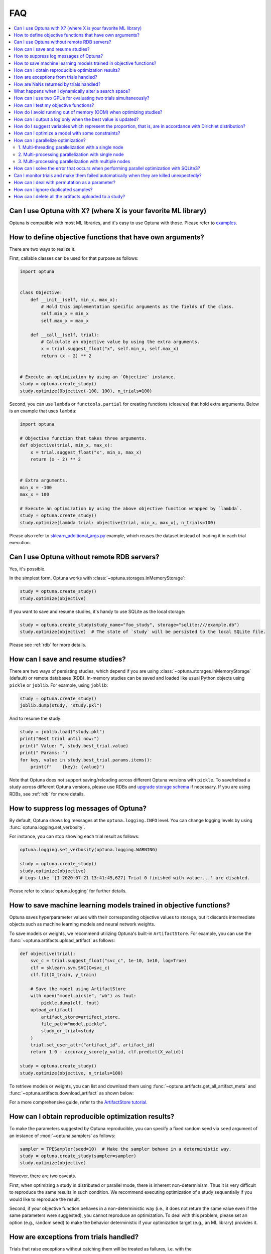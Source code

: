 FAQ
===

.. contents::
    :local:

Can I use Optuna with X? (where X is your favorite ML library)
--------------------------------------------------------------

Optuna is compatible with most ML libraries, and it's easy to use Optuna with those.
Please refer to `examples <https://github.com/optuna/optuna-examples/>`__.


.. _objective-func-additional-args:

How to define objective functions that have own arguments?
----------------------------------------------------------

There are two ways to realize it.

First, callable classes can be used for that purpose as follows:

.. code-block:: python

    import optuna


    class Objective:
        def __init__(self, min_x, max_x):
            # Hold this implementation specific arguments as the fields of the class.
            self.min_x = min_x
            self.max_x = max_x

        def __call__(self, trial):
            # Calculate an objective value by using the extra arguments.
            x = trial.suggest_float("x", self.min_x, self.max_x)
            return (x - 2) ** 2


    # Execute an optimization by using an `Objective` instance.
    study = optuna.create_study()
    study.optimize(Objective(-100, 100), n_trials=100)


Second, you can use ``lambda`` or ``functools.partial`` for creating functions (closures) that hold extra arguments.
Below is an example that uses ``lambda``:

.. code-block:: python

    import optuna

    # Objective function that takes three arguments.
    def objective(trial, min_x, max_x):
        x = trial.suggest_float("x", min_x, max_x)
        return (x - 2) ** 2


    # Extra arguments.
    min_x = -100
    max_x = 100

    # Execute an optimization by using the above objective function wrapped by `lambda`.
    study = optuna.create_study()
    study.optimize(lambda trial: objective(trial, min_x, max_x), n_trials=100)

Please also refer to `sklearn_additional_args.py <https://github.com/optuna/optuna-examples/tree/main/sklearn/sklearn_additional_args.py>`__ example,
which reuses the dataset instead of loading it in each trial execution.


Can I use Optuna without remote RDB servers?
--------------------------------------------

Yes, it's possible.

In the simplest form, Optuna works with :class:`~optuna.storages.InMemoryStorage`:

.. code-block:: python

    study = optuna.create_study()
    study.optimize(objective)


If you want to save and resume studies,  it's handy to use SQLite as the local storage:

.. code-block:: python

    study = optuna.create_study(study_name="foo_study", storage="sqlite:///example.db")
    study.optimize(objective)  # The state of `study` will be persisted to the local SQLite file.

Please see :ref:`rdb` for more details.


How can I save and resume studies?
----------------------------------------------------

There are two ways of persisting studies, which depend if you are using
:class:`~optuna.storages.InMemoryStorage` (default) or remote databases (RDB). In-memory studies can be
saved and loaded like usual Python objects using ``pickle`` or ``joblib``. For
example, using ``joblib``:

.. code-block:: python

    study = optuna.create_study()
    joblib.dump(study, "study.pkl")

And to resume the study:

.. code-block:: python

    study = joblib.load("study.pkl")
    print("Best trial until now:")
    print(" Value: ", study.best_trial.value)
    print(" Params: ")
    for key, value in study.best_trial.params.items():
        print(f"    {key}: {value}")

Note that Optuna does not support saving/reloading across different Optuna
versions with ``pickle``. To save/reload a study across different Optuna versions,
please use RDBs and `upgrade storage schema <reference/cli.html#storage-upgrade>`__
if necessary. If you are using RDBs, see :ref:`rdb` for more details.

How to suppress log messages of Optuna?
---------------------------------------

By default, Optuna shows log messages at the ``optuna.logging.INFO`` level.
You can change logging levels by using  :func:`optuna.logging.set_verbosity`.

For instance, you can stop showing each trial result as follows:

.. code-block:: python

    optuna.logging.set_verbosity(optuna.logging.WARNING)

    study = optuna.create_study()
    study.optimize(objective)
    # Logs like '[I 2020-07-21 13:41:45,627] Trial 0 finished with value:...' are disabled.


Please refer to :class:`optuna.logging` for further details.


How to save machine learning models trained in objective functions?
-------------------------------------------------------------------

Optuna saves hyperparameter values with their corresponding objective values to storage, 
but it discards intermediate objects such as machine learning models and neural network weights.

To save models or weights, we recommend utilizing Optuna's built-in ``ArtifactStore``.
For example, you can use the :func:`~optuna.artifacts.upload_artifact` as follows:

.. code-block:: python

    def objective(trial):
        svc_c = trial.suggest_float("svc_c", 1e-10, 1e10, log=True)
        clf = sklearn.svm.SVC(C=svc_c)
        clf.fit(X_train, y_train)

        # Save the model using ArtifactStore
        with open("model.pickle", "wb") as fout:
            pickle.dump(clf, fout)
        upload_artifact(
            artifact_store=artifact_store,
            file_path="model.pickle",
            study_or_trial=study
        )
        trial.set_user_attr("artifact_id", artifact_id)
        return 1.0 - accuracy_score(y_valid, clf.predict(X_valid))

    study = optuna.create_study()
    study.optimize(objective, n_trials=100)

To retrieve models or weights, you can list and download them using :func:`~optuna.artifacts.get_all_artifact_meta` and :func:`~optuna.artifacts.download_artifact` as shown below:

.. code-block:: python
    # List all models
    for artifact_meta in get_all_artifact_meta(study_or_trial=study):
        print(artifact_meta)
    # Download the best model
    trial = study.best_trial
    best_artifact_id = trial.user_attrs["artifact_id"]
    download_artifact(
        artifact_store=artifact_store,
        file_path='best_model.pickle',
        artifact_id=best_artifact_id,
    )

For a more comprehensive guide, refer to the `ArtifactStore tutorial <https://optuna.readthedocs.io/en/stable/tutorial/20_recipes/012_artifact_tutorial.html>`_.

How can I obtain reproducible optimization results?
---------------------------------------------------

To make the parameters suggested by Optuna reproducible, you can specify a fixed random seed via ``seed`` argument of an instance of :mod:`~optuna.samplers` as follows:

.. code-block:: python

    sampler = TPESampler(seed=10)  # Make the sampler behave in a deterministic way.
    study = optuna.create_study(sampler=sampler)
    study.optimize(objective)

However, there are two caveats.

First, when optimizing a study in distributed or parallel mode, there is inherent non-determinism.
Thus it is very difficult to reproduce the same results in such condition.
We recommend executing optimization of a study sequentially if you would like to reproduce the result.

Second, if your objective function behaves in a non-deterministic way (i.e., it does not return the same value even if the same parameters were suggested), you cannot reproduce an optimization.
To deal with this problem, please set an option (e.g., random seed) to make the behavior deterministic if your optimization target (e.g., an ML library) provides it.


How are exceptions from trials handled?
---------------------------------------

Trials that raise exceptions without catching them will be treated as failures, i.e. with the :obj:`~optuna.trial.TrialState.FAIL` status.

By default, all exceptions except :class:`~optuna.exceptions.TrialPruned` raised in objective functions are propagated to the caller of :func:`~optuna.study.Study.optimize`.
In other words, studies are aborted when such exceptions are raised.
It might be desirable to continue a study with the remaining trials.
To do so, you can specify in :func:`~optuna.study.Study.optimize` which exception types to catch using the ``catch`` argument.
Exceptions of these types are caught inside the study and will not propagate further.

You can find the failed trials in log messages.

.. code-block:: sh

    [W 2018-12-07 16:38:36,889] Setting status of trial#0 as TrialState.FAIL because of \
    the following error: ValueError('A sample error in objective.')

You can also find the failed trials by checking the trial states as follows:

.. code-block:: python

    study.trials_dataframe()

.. csv-table::

    number,state,value,...,params,system_attrs
    0,TrialState.FAIL,,...,0,Setting status of trial#0 as TrialState.FAIL because of the following error: ValueError('A test error in objective.')
    1,TrialState.COMPLETE,1269,...,1,

.. seealso::

    The ``catch`` argument in :func:`~optuna.study.Study.optimize`.


How are NaNs returned by trials handled?
----------------------------------------

Trials that return NaN (``float('nan')``) are treated as failures, but they will not abort studies.

Trials which return NaN are shown as follows:

.. code-block:: sh

    [W 2018-12-07 16:41:59,000] Setting status of trial#2 as TrialState.FAIL because the \
    objective function returned nan.


What happens when I dynamically alter a search space?
-----------------------------------------------------

Since parameters search spaces are specified in each call to the suggestion API, e.g.
:func:`~optuna.trial.Trial.suggest_float` and :func:`~optuna.trial.Trial.suggest_int`,
it is possible to, in a single study, alter the range by sampling parameters from different search
spaces in different trials.
The behavior when altered is defined by each sampler individually.

.. note::

    Discussion about the TPE sampler. https://github.com/optuna/optuna/issues/822


How can I use two GPUs for evaluating two trials simultaneously?
----------------------------------------------------------------

If your optimization target supports GPU (CUDA) acceleration and you want to specify which GPU is used in your script,
``main.py``, the easiest way is to set ``CUDA_VISIBLE_DEVICES`` environment variable:

.. code-block:: bash

    # On a terminal.
    #
    # Specify to use the first GPU, and run an optimization.
    $ export CUDA_VISIBLE_DEVICES=0
    $ python main.py

    # On another terminal.
    #
    # Specify to use the second GPU, and run another optimization.
    $ export CUDA_VISIBLE_DEVICES=1
    $ python main.py

Please refer to `CUDA C Programming Guide <https://docs.nvidia.com/cuda/cuda-c-programming-guide/index.html#env-vars>`__ for further details.


How can I test my objective functions?
--------------------------------------

When you test objective functions, you may prefer fixed parameter values to sampled ones.
In that case, you can use :class:`~optuna.trial.FixedTrial`, which suggests fixed parameter values based on a given dictionary of parameters.
For instance, you can input arbitrary values of :math:`x` and :math:`y` to the objective function :math:`x + y` as follows:

.. code-block:: python

    def objective(trial):
        x = trial.suggest_float("x", -1.0, 1.0)
        y = trial.suggest_int("y", -5, 5)
        return x + y


    objective(FixedTrial({"x": 1.0, "y": -1}))  # 0.0
    objective(FixedTrial({"x": -1.0, "y": -4}))  # -5.0


Using :class:`~optuna.trial.FixedTrial`, you can write unit tests as follows:

.. code-block:: python

    # A test function of pytest
    def test_objective():
        assert 1.0 == objective(FixedTrial({"x": 1.0, "y": 0}))
        assert -1.0 == objective(FixedTrial({"x": 0.0, "y": -1}))
        assert 0.0 == objective(FixedTrial({"x": -1.0, "y": 1}))


.. _out-of-memory-gc-collect:

How do I avoid running out of memory (OOM) when optimizing studies?
-------------------------------------------------------------------

If the memory footprint increases as you run more trials, try to periodically run the garbage collector.
Specify ``gc_after_trial`` to :obj:`True` when calling :func:`~optuna.study.Study.optimize` or call :func:`gc.collect` inside a callback.

.. code-block:: python

    def objective(trial):
        x = trial.suggest_float("x", -1.0, 1.0)
        y = trial.suggest_int("y", -5, 5)
        return x + y


    study = optuna.create_study()
    study.optimize(objective, n_trials=10, gc_after_trial=True)

    # `gc_after_trial=True` is more or less identical to the following.
    study.optimize(objective, n_trials=10, callbacks=[lambda study, trial: gc.collect()])

There is a performance trade-off for running the garbage collector, which could be non-negligible depending on how fast your objective function otherwise is. Therefore, ``gc_after_trial`` is :obj:`False` by default.
Note that the above examples are similar to running the garbage collector inside the objective function, except for the fact that :func:`gc.collect` is called even when errors, including :class:`~optuna.exceptions.TrialPruned` are raised.

.. note::

    :class:`~optuna.integration.ChainerMNStudy` does currently not provide ``gc_after_trial`` nor callbacks for :func:`~optuna.integration.ChainerMNStudy.optimize`.
    When using this class, you will have to call the garbage collector inside the objective function.

How can I output a log only when the best value is updated?
-----------------------------------------------------------

Here's how to replace the logging feature of optuna with your own logging callback function.
The implemented callback can be passed to :func:`~optuna.study.Study.optimize`.
Here's an example:

.. code-block:: python

    import optuna


    # Turn off optuna log notes.
    optuna.logging.set_verbosity(optuna.logging.WARN)


    def objective(trial):
        x = trial.suggest_float("x", 0, 1)
        return x ** 2


    def logging_callback(study, frozen_trial):
        previous_best_value = study.user_attrs.get("previous_best_value", None)
        if previous_best_value != study.best_value:
            study.set_user_attr("previous_best_value", study.best_value)
            print(
                "Trial {} finished with best value: {} and parameters: {}. ".format(
                frozen_trial.number,
                frozen_trial.value,
                frozen_trial.params,
                )
            )


    study = optuna.create_study()
    study.optimize(objective, n_trials=100, callbacks=[logging_callback])

Note that this callback may show incorrect values when you try to optimize an objective function with ``n_jobs!=1``
(or other forms of distributed optimization) due to its reads and writes to storage that are prone to race conditions.

How do I suggest variables which represent the proportion, that is, are in accordance with Dirichlet distribution?
------------------------------------------------------------------------------------------------------------------

When you want to suggest :math:`n` variables which represent the proportion, that is, :math:`p[0], p[1], ..., p[n-1]` which satisfy :math:`0 \le p[k] \le 1` for any :math:`k` and :math:`p[0] + p[1] + ... + p[n-1] = 1`, try the below.
For example, these variables can be used as weights when interpolating the loss functions.
These variables are in accordance with the flat `Dirichlet distribution <https://en.wikipedia.org/wiki/Dirichlet_distribution>`__.

.. code-block:: python

    import numpy as np
    import matplotlib.pyplot as plt
    import optuna


    def objective(trial):
        n = 5
        x = []
        for i in range(n):
            x.append(- np.log(trial.suggest_float(f"x_{i}", 0, 1)))

        p = []
        for i in range(n):
            p.append(x[i] / sum(x))

        for i in range(n):
            trial.set_user_attr(f"p_{i}", p[i])

        return 0

    study = optuna.create_study(sampler=optuna.samplers.RandomSampler())
    study.optimize(objective, n_trials=1000)

    n = 5
    p = []
    for i in range(n):
        p.append([trial.user_attrs[f"p_{i}"] for trial in study.trials])
    axes = plt.subplots(n, n, figsize=(20, 20))[1]

    for i in range(n):
        for j in range(n):
            axes[j][i].scatter(p[i], p[j], marker=".")
            axes[j][i].set_xlim(0, 1)
            axes[j][i].set_ylim(0, 1)
            axes[j][i].set_xlabel(f"p_{i}")
            axes[j][i].set_ylabel(f"p_{j}")

    plt.savefig("sampled_ps.png")

This method is justified in the following way:
First, if we apply the transformation :math:`x = - \log (u)` to the variable :math:`u` sampled from the uniform distribution :math:`Uni(0, 1)` in the interval :math:`[0, 1]`, the variable :math:`x` will follow the exponential distribution :math:`Exp(1)` with scale parameter :math:`1`.
Furthermore, for :math:`n` variables :math:`x[0], ..., x[n-1]` that follow the exponential distribution of scale parameter :math:`1` independently, normalizing them with :math:`p[i] = x[i] / \sum_i x[i]`, the vector :math:`p` follows the Dirichlet distribution :math:`Dir(\alpha)` of scale parameter :math:`\alpha = (1, ..., 1)`.
You can verify the transformation by calculating the elements of the Jacobian.

How can I optimize a model with some constraints?
-------------------------------------------------

When you want to optimize a model with constraints, you can use the following classes: :class:`~optuna.samplers.TPESampler`, :class:`~optuna.samplers.NSGAIISampler` or `BoTorchSampler <https://optuna-integration.readthedocs.io/en/stable/reference/generated/optuna_integration.BoTorchSampler.html>`__.
The following example is a benchmark of Binh and Korn function, a multi-objective optimization, with constraints using :class:`~optuna.samplers.NSGAIISampler`. This one has two constraints :math:`c_0 = (x-5)^2 + y^2 - 25 \le 0` and :math:`c_1 = -(x - 8)^2 - (y + 3)^2 + 7.7 \le 0` and finds the optimal solution satisfying these constraints.


.. code-block:: python

    import optuna


    def objective(trial):
        # Binh and Korn function with constraints.
        x = trial.suggest_float("x", -15, 30)
        y = trial.suggest_float("y", -15, 30)

        # Constraints which are considered feasible if less than or equal to zero.
        # The feasible region is basically the intersection of a circle centered at (x=5, y=0)
        # and the complement to a circle centered at (x=8, y=-3).
        c0 = (x - 5) ** 2 + y ** 2 - 25
        c1 = -((x - 8) ** 2) - (y + 3) ** 2 + 7.7

        # Store the constraints as user attributes so that they can be restored after optimization.
        trial.set_user_attr("constraint", (c0, c1))

        v0 = 4 * x ** 2 + 4 * y ** 2
        v1 = (x - 5) ** 2 + (y - 5) ** 2

        return v0, v1


    def constraints(trial):
        return trial.user_attrs["constraint"]


    sampler = optuna.samplers.NSGAIISampler(constraints_func=constraints)
    study = optuna.create_study(
        directions=["minimize", "minimize"],
        sampler=sampler,
    )
    study.optimize(objective, n_trials=32, timeout=600)

    print("Number of finished trials: ", len(study.trials))

    print("Pareto front:")

    trials = sorted(study.best_trials, key=lambda t: t.values)

    for trial in trials:
        print("  Trial#{}".format(trial.number))
        print(
            "    Values: Values={}, Constraint={}".format(
                trial.values, trial.user_attrs["constraint"][0]
            )
        )
        print("    Params: {}".format(trial.params))

If you are interested in an example for `BoTorchSampler <https://optuna-integration.readthedocs.io/en/stable/reference/generated/optuna_integration.BoTorchSampler.html>`__, please refer to `this sample code <https://github.com/optuna/optuna-examples/blob/main/multi_objective/botorch_simple.py>`__.


There are two kinds of constrained optimizations, one with soft constraints and the other with hard constraints.
Soft constraints do not have to be satisfied, but an objective function is penalized if they are unsatisfied. On the other hand, hard constraints must be satisfied.

Optuna is adopting the soft one and **DOES NOT** support the hard one. In other words, Optuna **DOES NOT** have built-in samplers for the hard constraints.

How can I parallelize optimization?
-----------------------------------

The variations of parallelization are in the following three cases.

1. Multi-threading parallelization with single node
2. Multi-processing parallelization with single node
3. Multi-processing parallelization with multiple nodes

1. Multi-threading parallelization with a single node
^^^^^^^^^^^^^^^^^^^^^^^^^^^^^^^^^^^^^^^^^^^^^^^^^^^^^

Parallelization can be achieved by setting the argument ``n_jobs`` in :func:`optuna.study.Study.optimize`.
However, the python code will not be faster due to GIL because :func:`optuna.study.Study.optimize` with ``n_jobs!=1`` uses multi-threading.

While optimizing, it will be faster in limited situations, such as waiting for other server requests or C/C++ processing with numpy, etc., but it will not be faster in other cases.

For more information about 1., see APIReference_.

.. _APIReference: https://optuna.readthedocs.io/en/stable/reference/index.html

2. Multi-processing parallelization with single node
^^^^^^^^^^^^^^^^^^^^^^^^^^^^^^^^^^^^^^^^^^^^^^^^^^^^

This can be achieved by using :class:`~optuna.storages.journal.JournalFileBackend` or client/server RDBs (such as PostgreSQL and MySQL).

For more information about 2., see TutorialEasyParallelization_.

.. _TutorialEasyParallelization: https://optuna.readthedocs.io/en/stable/tutorial/10_key_features/004_distributed.html

3. Multi-processing parallelization with multiple nodes
^^^^^^^^^^^^^^^^^^^^^^^^^^^^^^^^^^^^^^^^^^^^^^^^^^^^^^^

This can be achieved by using client/server RDBs (such as PostgreSQL and MySQL).
However, if you are in the environment where you can not install a client/server RDB, you can not run multi-processing parallelization with multiple nodes.

For more information about 3., see TutorialEasyParallelization_.

.. _sqlite_concurrency:

How can I solve the error that occurs when performing parallel optimization with SQLite3?
-----------------------------------------------------------------------------------------

We would never recommend SQLite3 for parallel optimization in the following reasons.

- To concurrently evaluate trials enqueued by :func:`~optuna.study.Study.enqueue_trial`, :class:`~optuna.storages.RDBStorage` uses `SELECT ... FOR UPDATE` syntax, which is unsupported in `SQLite3 <https://github.com/sqlalchemy/sqlalchemy/blob/rel_1_4_41/lib/sqlalchemy/dialects/sqlite/base.py#L1265-L1267>`__.
- As described in `the SQLAlchemy's documentation <https://docs.sqlalchemy.org/en/14/dialects/sqlite.html#sqlite-concurrency>`__,
  SQLite3 (and pysqlite driver) does not support a high level of concurrency.
  You may get a "database is locked" error, which occurs when one thread or process has an exclusive lock on a database connection (in reality a file handle) and another thread times out waiting for the lock to be released.
  You can increase the default `timeout <https://docs.python.org/3/library/sqlite3.html#sqlite3.connect>`__ value like `optuna.storages.RDBStorage("sqlite:///example.db", engine_kwargs={"connect_args": {"timeout": 20.0}})` though.
- For distributed optimization via NFS, SQLite3 does not work as described at `FAQ section of sqlite.org <https://www.sqlite.org/faq.html#q5>`__.

If you want to use a file-based Optuna storage for these scenarios, please consider using :class:`~optuna.storages.journal.JournalFileBackend` instead.

.. code-block:: python

   import optuna
   from optuna.storages import JournalStorage
   from optuna.storages.journal import JournalFileBackend

   storage = JournalStorage(JournalFileBackend("optuna_journal_storage.log"))

   study = optuna.create_study(storage=storage)
   ...

See `the Medium blog post <https://medium.com/optuna/distributed-optimization-via-nfs-using-optunas-new-operation-based-logging-storage-9815f9c3f932>`__ for details.

.. _heartbeat_monitoring:

Can I monitor trials and make them failed automatically when they are killed unexpectedly?
------------------------------------------------------------------------------------------

.. note::

  Heartbeat mechanism is experimental. API would change in the future.

A process running a trial could be killed unexpectedly, typically by a job scheduler in a cluster environment.
If trials are killed unexpectedly, they will be left on the storage with their states `RUNNING` until we remove them or update their state manually.
For such a case, Optuna supports monitoring trials using `heartbeat <https://en.wikipedia.org/wiki/Heartbeat_(computing)>`__ mechanism.
Using heartbeat, if a process running a trial is killed unexpectedly,
Optuna will automatically change the state of the trial that was running on that process to :obj:`~optuna.trial.TrialState.FAIL`
from :obj:`~optuna.trial.TrialState.RUNNING`.

.. code-block:: python

    import optuna

    def objective(trial):
        (Very time-consuming computation)

    # Recording heartbeats every 60 seconds.
    # Other processes' trials where more than 120 seconds have passed
    # since the last heartbeat was recorded will be automatically failed.
    storage = optuna.storages.RDBStorage(url="sqlite:///:memory:", heartbeat_interval=60, grace_period=120)
    study = optuna.create_study(storage=storage)
    study.optimize(objective, n_trials=100)

.. note::

  The heartbeat is supposed to be used with :meth:`~optuna.study.Study.optimize`. If you use :meth:`~optuna.study.Study.ask` and
  :meth:`~optuna.study.Study.tell`, please change the state of the killed trials by calling :meth:`~optuna.study.Study.tell`
  explicitly.

You can also execute a callback function to process the failed trial.
Optuna provides a callback to retry failed trials as :class:`~optuna.storages.RetryFailedTrialCallback`.
Note that a callback is invoked at a beginning of each trial, which means :class:`~optuna.storages.RetryFailedTrialCallback`
will retry failed trials when a new trial starts to evaluate.

.. code-block:: python

    import optuna
    from optuna.storages import RetryFailedTrialCallback

    storage = optuna.storages.RDBStorage(
        url="sqlite:///:memory:",
        heartbeat_interval=60,
        grace_period=120,
        failed_trial_callback=RetryFailedTrialCallback(max_retry=3),
    )

    study = optuna.create_study(storage=storage)


How can I deal with permutation as a parameter?
-----------------------------------------------

Although it is not straightforward to deal with combinatorial search spaces like permutations with existing API, there exists a convenient technique for handling them.
It involves re-parametrization of permutation search space of :math:`n` items as an independent :math:`n`-dimensional integer search space.
This technique is based on the concept of `Lehmer code <https://en.wikipedia.org/wiki/Lehmer_code>`__.

A Lehmer code of a sequence is the sequence of integers in the same size, whose :math:`i`-th entry denotes how many inversions the :math:`i`-th entry of the permutation has after itself.
In other words, the :math:`i`-th entry of the Lehmer code represents the number of entries that are located after and are smaller than the :math:`i`-th entry of the original sequence.
For instance, the Lehmer code of the permutation :math:`(3, 1, 4, 2, 0)` is :math:`(3, 1, 2, 1, 0)`.

Not only does the Lehmer code provide a unique encoding of permutations into an integer space, but it also has some desirable properties.
For example, the sum of Lehmer code entries is equal to the minimum number of adjacent transpositions necessary to transform the corresponding permutation into the identity permutation.
Additionally, the lexicographical order of the encodings of two permutations is the same as that of the original sequence.
Therefore, Lehmer code preserves "closeness" among permutations in some sense, which is important for the optimization algorithm.
An Optuna implementation example to solve Euclid TSP is as follows:

.. code-block:: python

    import numpy as np

    import optuna


    def decode(lehmer_code: list[int]) -> list[int]:
        """Decode Lehmer code to permutation.

        This function decodes Lehmer code represented as a list of integers to a permutation.
        """
        all_indices = list(range(n))
        output = []
        for k in lehmer_code:
            value = all_indices[k]
            output.append(value)
            all_indices.remove(value)
        return output


    # Euclidean coordinates of cities for TSP.
    city_coordinates = np.array(
        [[0.0, 0.0], [1.0, 0.0], [0.0, 1.0], [1.0, 1.0], [2.0, 2.0], [-1.0, -1.0]]
    )
    n = len(city_coordinates)


    def objective(trial: optuna.Trial) -> float:
        # Suggest a permutation in the Lehmer code representation.
        lehmer_code = [trial.suggest_int(f"x{i}", 0, n - i - 1) for i in range(n)]
        permutation = decode(lehmer_code)

        # Calculate the total distance of the suggested path.
        total_distance = 0.0
        for i in range(n):
            total_distance += np.linalg.norm(
                city_coordinates[permutation[i]] - city_coordinates[np.roll(permutation, 1)[i]]
            )
        return total_distance


    study = optuna.create_study()
    study.optimize(objective, n_trials=10)
    lehmer_code = study.best_params.values()
    print(decode(lehmer_code))

How can I ignore duplicated samples?
------------------------------------

Optuna may sometimes suggest parameters evaluated in the past and if you would like to avoid this problem, you can try out the following workaround:

.. code-block:: python

    import optuna
    from optuna.trial import TrialState


    def objective(trial):
        # Sample parameters.
        x = trial.suggest_int("x", -5, 5)
        y = trial.suggest_int("y", -5, 5)
        # Fetch all the trials to consider.
        # In this example, we use only completed trials, but users can specify other states
        # such as TrialState.PRUNED and TrialState.FAIL.
        states_to_consider = (TrialState.COMPLETE,)
        trials_to_consider = trial.study.get_trials(deepcopy=False, states=states_to_consider)
        # Check whether we already evaluated the sampled `(x, y)`.
        for t in reversed(trials_to_consider):
            if trial.params == t.params:
                # Use the existing value as trial duplicated the parameters.
                return t.value

        # Compute the objective function if the parameters are not duplicated.
        # We use the 2D sphere function in this example.
        return x ** 2 + y ** 2


    study = optuna.create_study()
    study.optimize(objective, n_trials=100)

.. _remove_for_artifact_store:

How can I delete all the artifacts uploaded to a study?
-------------------------------------------------------

Optuna supports :mod:`~optuna.artifacts` for large data storage during an optimization.
After you conduct enormous amount of experiments, you may want to remove the artifacts stored during optimizations.

We strongly recommend to create a new directory or bucket for each study so that all the artifacts linked to a study can be entirely removed by deleting the directory or the bucket.

However, if it is necessary to remove artifacts from a Python script, users can use the following code:

.. warning::

    :func:`~optuna.study.Study.add_trial` and :meth:`~optuna.study.copy_study` do not copy artifact files linked to :class:`~optuna.study.Study` or :class:`~optuna.trial.Trial`.
    Please make sure **NOT** to delete the artifacts from the source study or trial.
    Failing to do so may lead to unexpected behaviors as Optuna does not guarantee expected behaviors when users call :meth:`remove` externally.
    Due to the Optuna software design, it is hard to officially support the delete feature and we are not planning to support this feature in the future either. 

.. code-block:: python

    from optuna.artifacts import get_all_artifact_meta


    def remove_artifacts(study, artifact_store):
        # NOTE: ``artifact_store.remove`` is discouraged to use because it is an internal feature.
        storage = study._storage
        for trial in study.trials:
            for artifact_meta in get_all_artifact_meta(trial, storage=storage):
                # For each trial, remove the artifacts uploaded to ``base_path``.
                artifact_store.remove(artifact_meta.artifact_id)

        for artifact_meta in get_all_artifact_meta(study):
            # Remove the artifacts uploaded to ``base_path``.
            artifact_store.remove(artifact_meta.artifact_id)

